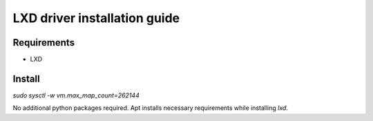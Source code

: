 *******
LXD driver installation guide
*******

Requirements
============

* LXD

Install
=======

`sudo sysctl -w vm.max_map_count=262144`

No additional python packages required.  Apt installs necessary requirements
while installing `lxd`.
